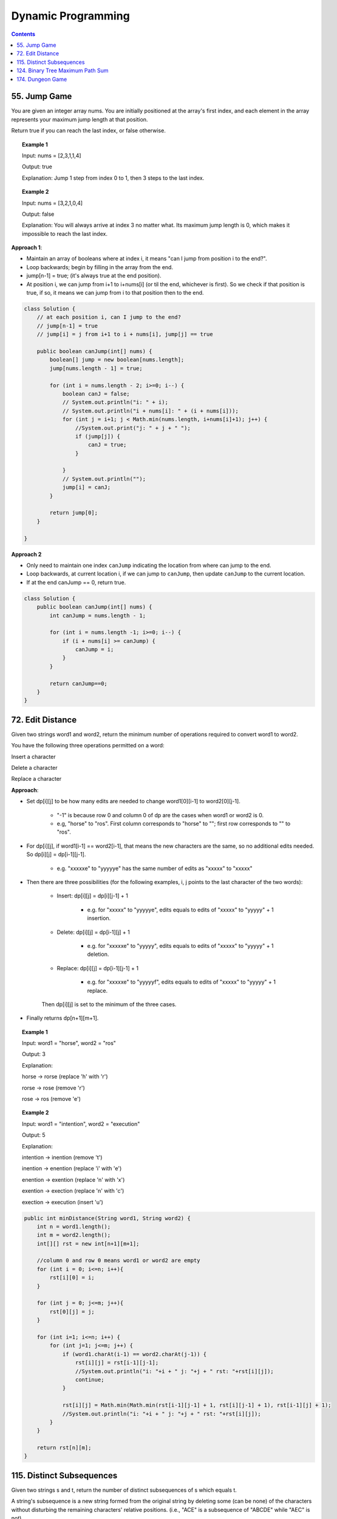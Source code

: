 =====================
Dynamic Programming
=====================
.. contents::
    :depth: 2

---------------
55. Jump Game
---------------

You are given an integer array nums. You are initially positioned at the array's first index, and each element in the array represents your maximum jump length at that position.

Return true if you can reach the last index, or false otherwise.


.. topic:: Example 1

    Input: nums = [2,3,1,1,4]

    Output: true

    Explanation: Jump 1 step from index 0 to 1, then 3 steps to the last index.

.. topic:: Example 2

    Input: nums = [3,2,1,0,4]

    Output: false

    Explanation: You will always arrive at index 3 no matter what. Its maximum jump length is 0, which makes it impossible to reach the last index.

**Approach 1**: 

- Maintain an array of booleans where at index i, it means "can I jump from position i to the end?".
- Loop backwards; begin by filling in the array from the end.
- jump[n-1] = true; (it's always true at the end position).
- At position i, we can jump from i+1 to i+nums[i] (or til the end, whichever is first). So we check if that position is true, if so, it means we can jump from i to that position then to the end.


.. code-block:: java

    class Solution {
        // at each position i, can I jump to the end?
        // jump[n-1] = true
        // jump[i] = j from i+1 to i + nums[i], jump[j] == true
        
        public boolean canJump(int[] nums) {
            boolean[] jump = new boolean[nums.length];
            jump[nums.length - 1] = true;
            
            for (int i = nums.length - 2; i>=0; i--) {
                boolean canJ = false;
                // System.out.println("i: " + i);
                // System.out.println("i + nums[i]: " + (i + nums[i]));
                for (int j = i+1; j < Math.min(nums.length, i+nums[i]+1); j++) {
                    //System.out.print("j: " + j + " ");
                    if (jump[j]) {
                        canJ = true;
                    }
                    
                }
                // System.out.println("");
                jump[i] = canJ;
            }
            
            return jump[0];
        }    
        
    }

**Approach 2**

- Only need to maintain one index ``canJump`` indicating the location from where can jump to the end.
- Loop backwards, at current location i, if we can jump to ``canJump``, then update ``canJump`` to the current location.
- If at the end canJump == 0, return true.


.. code-block:: java

    class Solution {
        public boolean canJump(int[] nums) {
            int canJump = nums.length - 1;
            
            for (int i = nums.length -1; i>=0; i--) {
                if (i + nums[i] >= canJump) {
                    canJump = i;
                }
            }
            
            return canJump==0;
        }    
    }

-------------------
72. Edit Distance
-------------------

Given two strings word1 and word2, return the minimum number of operations required to convert word1 to word2.

You have the following three operations permitted on a word:

Insert a character

Delete a character

Replace a character

**Approach**: 

- Set dp[i][j] to be how many edits are needed to change word1[0][i-1] to word2[0][j-1].
 
    - "-1" is because row 0 and column 0 of dp are the cases when word1 or word2 is 0.

    - e.g, "horse" to "ros". First column corresponds to "horse" to ""; first row corresponds to "" to "ros".

- For dp[i][j], if word1[i-1] == word2[i-1], that means the new characters are the same, so no additional edits needed. So dp[i][j] = dp[i-1][j-1].

    - e.g. "xxxxxe" to "yyyyye" has the same number of edits as "xxxxx" to "xxxxx"

- Then there are three possibilities (for the following examples, i, j points to the last character of the two words):

    - Insert: dp[i][j] = dp[i][j-1] + 1
 
        - e.g. for "xxxxx" to "yyyyye", edits equals to edits of "xxxxx" to "yyyyy" + 1 insertion. 

    - Delete: dp[i][j] = dp[i-1][j] + 1

        - e.g. for "xxxxxe" to "yyyyy", edits equals to edits of "xxxxx" to "yyyyy" + 1 deletion. 

    - Replace: dp[i][j] = dp[i-1][j-1] + 1

        - e.g. for "xxxxxe" to "yyyyyf", edits equals to edits of "xxxxx" to "yyyyy" + 1 replace. 

    Then dp[i][j] is set to the minimum of the three cases.

- Finally returns dp[n+1][m+1].
 

.. topic:: Example 1

    Input: word1 = "horse", word2 = "ros"

    Output: 3

    Explanation: 

    horse -> rorse (replace 'h' with 'r')

    rorse -> rose (remove 'r')

    rose -> ros (remove 'e')

.. topic:: Example 2

    Input: word1 = "intention", word2 = "execution"

    Output: 5

    Explanation: 

    intention -> inention (remove 't')

    inention -> enention (replace 'i' with 'e')

    enention -> exention (replace 'n' with 'x')

    exention -> exection (replace 'n' with 'c')

    exection -> execution (insert 'u')


.. code-block:: java

    public int minDistance(String word1, String word2) {
        int n = word1.length();
        int m = word2.length();
        int[][] rst = new int[n+1][m+1];  
        
        //column 0 and row 0 means word1 or word2 are empty
        for (int i = 0; i<=n; i++){
            rst[i][0] = i;
        }
        
        for (int j = 0; j<=m; j++){
            rst[0][j] = j;
        }
        
        for (int i=1; i<=n; i++) {
            for (int j=1; j<=m; j++) {
                if (word1.charAt(i-1) == word2.charAt(j-1)) {
                    rst[i][j] = rst[i-1][j-1];                    
                    //System.out.println("i: "+i + " j: "+j + " rst: "+rst[i][j]);
                    continue;
                }
                
                rst[i][j] = Math.min(Math.min(rst[i-1][j-1] + 1, rst[i][j-1] + 1), rst[i-1][j] + 1);
                //System.out.println("i: "+i + " j: "+j + " rst: "+rst[i][j]);
            }
        }
        
        return rst[n][m];
    }

----------------------------
115. Distinct Subsequences
----------------------------

Given two strings s and t, return the number of distinct subsequences of s which equals t.

A string's subsequence is a new string formed from the original string by deleting some (can be none) of the characters without disturbing the remaining characters' relative positions. (i.e., "ACE" is a subsequence of "ABCDE" while "AEC" is not).

It is guaranteed the answer fits on a 32-bit signed integer.

 

.. topic:: Example 1

    Input: s = "rabbbit", t = "rabbit"

    Output: 3

    Explanation:

    As shown below, there are 3 ways you can generate "rabbit" from S.

    **rabb** b **it**

    **ra** b **bbit**

    **rab** b **bit**


.. topic:: Example 2

    Input: s = "babgbag", t = "bag"

    Output: 5

    Explanation:

    As shown below, there are 5 ways you can generate "bag" from S.

    **ba** b **g** bag

    **ba** bgba **g**

    **b** abgb **ag**

    ba **b** gb **ag**

    babg **bag**
 

.. topic:: Constraints

    1 <= s.length, t.length <= 1000

    s and t consist of English letters.

**Approach**

- rst[i][j] means the number of distinct subsequences of t[0][j] in s[0][i].

- The first column rst[i][0] equals to the number of t[0] in s.

    - For example, s = "rabbbit", t = "rabbit", rst[i][0][i] is the number of r in "r", "ra", "rab", ... "rabbbit".

- Then we fill in column by column, from left to right.

- rst[j][j] is special, it is if t[0][j] and s[0][j] are equal. 

- We don't need to consider rst[i][j] where j>i

- Then for rst[i][j], compare if s[i] and t[j] are the same. 
    
    - If they are not the same, rst[i][j] = rst[i-1][j] (copy the previous element)

        - e.g. if rst[i][j] is number of "rab" in "rabbbi**t**" and rst[i-1][j] is number of "rab" in "rabbbi", then they are the same because "t" != "b".

    - If they are the same, rst[i][j] = rst[i-1][j-1] + rst[i-1][j]

        - e.g. Consider rst[i][j] is "rabb" in "rabbb", then rst[i-1][j] is "rabb" in "rabb" (1) and rst[i-1][j-1] is "rab" in "rabb" (2).

            - From "rab" in "rabb", we have "**rab** b" and "**ra** b **b**". Now for rst[i][j] we can add an additional b at the end: "**rab**  b **b**" and "**ra** b **bb**"

            - From "rabb" in "rabb", we have "**rabb**". Now for rst[i][j] we again add an additional b at the end: "**rabbb**" 

            - Add them together, we know rst[i][j]=3:  "**rab**  b **b**" and "**ra** b **bb**" and "**rabbb**".

- Finally we output rst[s.length()-1][t.length()-1].


.. code-block:: java

    public int numDistinct(String s, String t) {
        if (t.length() > s.length()) {
            return 0;
        }
        
        int[][] rst = new int[s.length()][t.length()];
        
        if (s.charAt(0) == t.charAt(0)) {
            rst[0][0] = 1;
        } else {
            rst[0][0] = 0;
        }
        
        // System.out.println("i: "+ 0 + " j: "+0 + " rst: " + rst[0][0]);
        
        // for j==0
        for (int i=1; i<s.length(); i++) {
            if (s.charAt(i) == t.charAt(0)) {
                rst[i][0] = rst[i-1][0]+1;
            } else {
                rst[i][0] = rst[i-1][0];
            }
            // System.out.println("i: "+i + " j: "+0 + " rst: " + rst[i][0]);
        }
        
        for (int j = 1; j<t.length(); j++) {
            if (rst[j-1][j-1] == 1 && s.charAt(j) == t.charAt(j)) {
                rst[j][j] = 1;
            } else {
                rst[j][j] = 0;
            }
            
            // System.out.println("i: "+j + " j: "+j + " rst: " + rst[j][j]);
            
            for (int i=j+1; i<s.length(); i++) {
                if (s.charAt(i) == t.charAt(j)) {
                    // if (rst[i][j-1] == rst[i-1][j-1] + 1) {
                    //     rst[i][j] = rst[i][j-1];
                    // } else {
                    //     rst[i][j] = rst[i][j-1] + rst[i-1][j];
                    // }
                    rst[i][j] = rst[i-1][j-1] + rst[i-1][j];
                } else {
                    rst[i][j] = rst[i-1][j];
                }
                // System.out.println("i: "+i + " j: "+j + " rst: " + rst[i][j]);
            }
        }
        return rst[s.length()-1][t.length()-1];
    }

-----------------------------------
124. Binary Tree Maximum Path Sum
-----------------------------------

A path in a binary tree is a sequence of nodes where each pair of adjacent nodes in the sequence has an edge connecting them. A node can only appear in the sequence at most once. Note that the path does not need to pass through the root.

The path sum of a path is the sum of the node's values in the path.

Given the root of a binary tree, return the maximum path sum of any path.

**Approach**

- Given a node A, we need to calculate the path sum assuming A is the root node.

- There are four possible cases (since node values can be negative):

    - A + pathSum of the left child tree

    - A + pathSum of the right child tree

    - Only A

    - A + pathSum of both children trees

- Observe that for A's parent, only the first three cases can be considered (these are the sums that can be used by the parent). Because if a path includes A and both of it's children, this path cannot be added to the path that goes through A's parent (this is the sum that cannot be used by the parent).

- Therefore for each node, we calculate two sums: one is the path sum of A as the root, which cannot be used by the parent; the other one is the max of the first three cases, which can be used by the A's parent.

- We can keep a global variable that keep record of the running maximum. 

- Then when doing tree traversal, return the sum that can be used by the parent for each node. Meanwhile compare the results of the four cases to the global maximum.

.. code-block:: java

    class Solution {
        int rst = Integer.MIN_VALUE;
        
        public int maxPathSum(TreeNode root) {
            traverse(root);
            
            return rst;
        }
        
        private int traverse(TreeNode root) {
            if (root == null) {
                return 0;
            }
            
            int leftSum = traverse(root.left);
            int rightSum = traverse(root.right);
            
            // parent can use
            int sumForParent = Math.max(Math.max(leftSum + root.val, rightSum+root.val), root.val);
            
            // parent cannot use
            int sumNotForParent = leftSum + rightSum + root.val;
            
            rst =  Math.max(Math.max(sumForParent, rst), sumNotForParent);
            
            return sumForParent;        
        }
    }

-------------------
174. Dungeon Game
-------------------

The demons had captured the princess and imprisoned her in the bottom-right corner of a dungeon. The dungeon consists of m x n rooms laid out in a 2D grid. Our valiant knight was initially positioned in the top-left room and must fight his way through dungeon to rescue the princess.

The knight has an initial health point represented by a positive integer. If at any point his health point drops to 0 or below, he dies immediately.

Some of the rooms are guarded by demons (represented by negative integers), so the knight loses health upon entering these rooms; other rooms are either empty (represented as 0) or contain magic orbs that increase the knight's health (represented by positive integers).

To reach the princess as quickly as possible, the knight decides to move only rightward or downward in each step.

Return the knight's minimum initial health so that he can rescue the princess.

Note that any room can contain threats or power-ups, even the first room the knight enters and the bottom-right room where the princess is imprisoned.

**Approach**

- Keep a 2D array rst where rst[i][j] means the min health it required to enter dungeon[i][j].

- Suppose we are going from room A to room B. The minimum health required to enter room B is t and suppose dungeon[A] is c. Then the health requirement of room A is h + c = t. If c is larger than t, e.g. if we can gain 30 health at room A and B requires only 10 health, the health requirement of A is then 1. So h = max(1, t-c).

- For any room, we can either go right or go down, choose whichever is less or whichever is go-able.

- Then we just traverse from the bottom-right up till top-left then output rst[0][0];

.. code-block:: java

    public int calculateMinimumHP(int[][] dungeon) {
        int m = dungeon.length;
        int n = dungeon[0].length;
        int[][] rst = new int[m][n];
        
        //System.out.println("i: "+(m-1)+" j: "+(n-1)+" rst: "+rst[m-1][n-1]);
        
        for (int i = m-1; i>=0; i--) {
            for (int j = n-1; j>=0; j--) {
                
                // bottom-right
                if (j == n-1 && i == m-1) {
                    rst[i][j] = getH(1, dungeon[i][j]);
                } else if (j == n-1) {
                    // can't go right
                    rst[i][j] = getH(rst[i+1][j], dungeon[i][j]);
                } else if (i == m-1) {
                    // can't go down
                    rst[i][j] = getH(rst[i][j+1], dungeon[i][j]);
                } else {
                    //rst[i][j] = Math.min(getH(rst[i+1][j], dungeon[i+1][j]), getH(rst[i][j+1], dungeon[i][j+1]));
                    rst[i][j] = Math.min(getH(rst[i+1][j], dungeon[i][j]), getH(rst[i][j+1], dungeon[i][j]));
                }
                
                //System.out.println("i: "+i+" j: "+j+" rst: "+rst[i][j]);
            }
        }
        
        return rst[0][0];
    }
    
    private int getH(int t, int c) {
        return Math.max(t-c, 1);
    }
